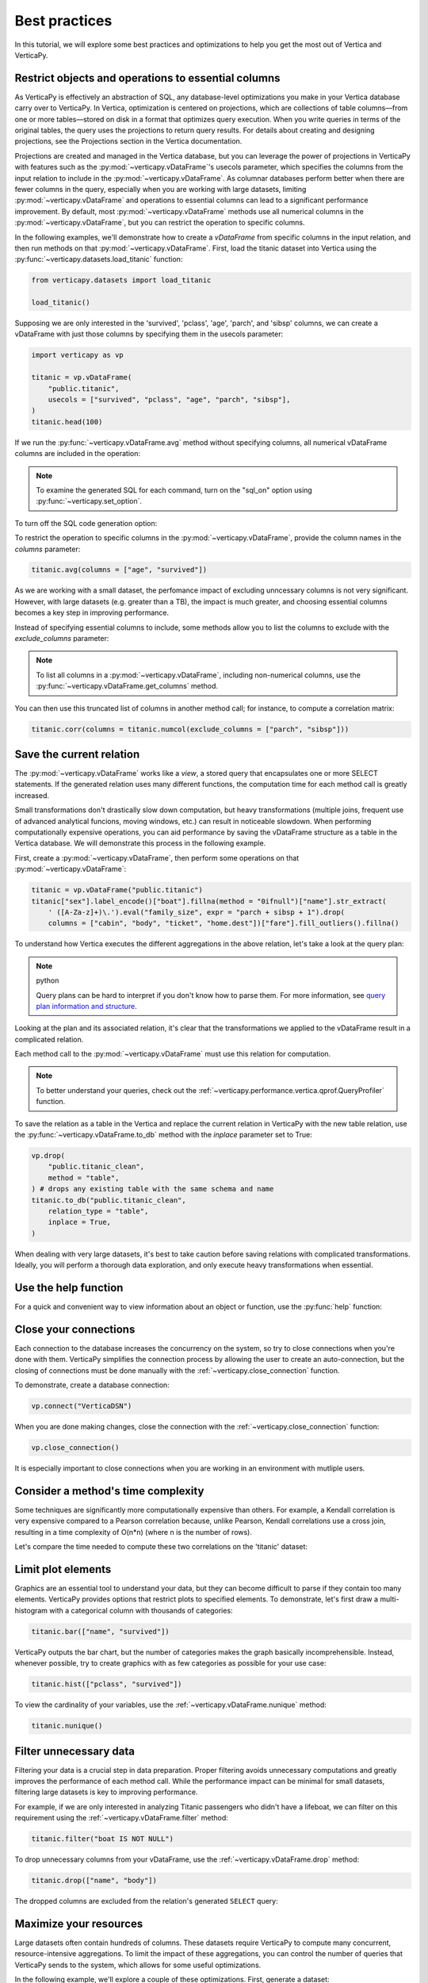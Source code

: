 .. _user_guide.introduction.best_practices:

Best practices
===============

In this tutorial, we will explore some best practices and optimizations to help you get the most out of Vertica and VerticaPy.

Restrict objects and operations to essential columns 
-------------------------------------------------------

As VerticaPy is effectively an abstraction of SQL, any database-level optimizations you make in your Vertica database carry over to VerticaPy. In Vertica, optimization is centered on projections, which are collections of table columns—from one or more tables—stored on disk in a format that optimizes query execution. When you write queries in terms of the original tables, the query uses the projections to return query results. For details about creating and designing projections, see the Projections section in the Vertica documentation.

Projections are created and managed in the Vertica database, but you can leverage the power of projections in VerticaPy with features such as the :py:mod:`~verticapy.vDataFrame`'s usecols parameter, which specifies the columns from the input relation to include in the :py:mod:`~verticapy.vDataFrame`. As columnar databases perform better when there are fewer columns in the query, especially when you are working with large datasets, limiting :py:mod:`~verticapy.vDataFrame` and operations to essential columns can lead to a significant performance improvement. By default, most :py:mod:`~verticapy.vDataFrame` methods use all numerical columns in the :py:mod:`~verticapy.vDataFrame`, but you can restrict the operation to specific columns.

In the following examples, we'll demonstrate how to create a `vDataFrame` from specific columns in the input relation, and then run methods on that :py:mod:`~verticapy.vDataFrame`. First, load the titanic dataset into Vertica using the :py:func:`~verticapy.datasets.load_titanic` function:

.. code-block:: python

    from verticapy.datasets import load_titanic

    load_titanic()

.. ipython:: python
    :suppress:

    from verticapy.datasets import load_titanic
    res = load_titanic()
    html_file = open("SPHINX_DIRECTORY/figures/user_guide_introduction_best_practices_laod_titanic.html", "w")
    html_file.write(res._repr_html_())
    html_file.close()

.. raw:: html
    :file: SPHINX_DIRECTORY/figures/user_guide_introduction_best_practices_laod_titanic.html

Supposing we are only interested in the 'survived', 'pclass', 'age', 'parch', and 'sibsp' columns, we can create a vDataFrame with just those columns by specifying them in the usecols parameter:

.. code-block:: python
    
    import verticapy as vp

    titanic = vp.vDataFrame(
        "public.titanic",
        usecols = ["survived", "pclass", "age", "parch", "sibsp"],
    )
    titanic.head(100)

.. ipython:: python
    :suppress:

    import verticapy as vp
    titanic = vp.vDataFrame(
        "public.titanic",
        usecols = ["survived", "pclass", "age", "parch", "sibsp"],
    )
    res = titanic.head(100)
    html_file = open("SPHINX_DIRECTORY/figures/user_guide_introduction_best_practices_laod_titanic_selective.html", "w")
    html_file.write(res._repr_html_())
    html_file.close()

.. raw:: html
    :file: SPHINX_DIRECTORY/figures/user_guide_introduction_best_practices_laod_titanic_selective.html

If we run the :py:func:`~verticapy.vDataFrame.avg` method without specifying columns, all numerical vDataFrame columns are included in the operation:

.. note:: To examine the generated SQL for each command, turn on the "sql_on" option using :py:func:`~verticapy.set_option`.

.. ipython:: python
    
    # Turning on SQL.
    vp.set_option("sql_on", True)

    titanic.avg()
    
To turn off the SQL code generation option:

.. ipython:: python
    
    # Turning off SQL.
    vp.set_option("sql_on", False)

To restrict the operation to specific columns in the :py:mod:`~verticapy.vDataFrame`, provide the column names in the `columns` parameter:

.. code-block:: python

    titanic.avg(columns = ["age", "survived"])

.. ipython:: python
    :suppress:

    res = titanic.avg(columns = ["age", "survived"])
    html_file = open("SPHINX_DIRECTORY/figures/user_guide_introduction_best_practices_titanic_avg.html", "w")
    html_file.write(res._repr_html_())
    html_file.close()

.. raw:: html
    :file: SPHINX_DIRECTORY/figures/user_guide_introduction_best_practices_titanic_avg.html

As we are working with a small dataset, the perfomance impact of excluding unncessary columns is not very significant. However, with large datasets (e.g. greater than a TB), the impact is much greater, and choosing essential columns becomes a key step in improving performance.

Instead of specifying essential columns to include, some methods allow you to list the columns to exclude with the `exclude_columns` parameter:

.. ipython:: python

    titanic.numcol(exclude_columns = ["parch", "sibsp"])

.. note:: 

    To list all columns in a :py:mod:`~verticapy.vDataFrame`, including non-numerical columns, use the :py:func:`~verticapy.vDataFrame.get_columns` method.

You can then use this truncated list of columns in another method call; for instance, to compute a correlation matrix:

.. code-block:: python

    titanic.corr(columns = titanic.numcol(exclude_columns = ["parch", "sibsp"]))

.. ipython:: python
    :suppress:

    vp.set_option("plotting_lib", "plotly")
    fig = titanic.corr(columns = titanic.numcol(exclude_columns = ["parch", "sibsp"]))
    fig.write_html("SPHINX_DIRECTORY/figures/user_guide_introduction_best_practices_titanic_corr.html")

.. raw:: html
    :file: SPHINX_DIRECTORY/figures/user_guide_introduction_best_practices_titanic_corr.html

Save the current relation
--------------------------

The :py:mod:`~verticapy.vDataFrame` works like a `view`, a stored query that encapsulates one or more SELECT statements. 
If the generated relation uses many different functions, the computation time for each method call is greatly increased.

Small transformations don't drastically slow down computation, but heavy transformations (multiple joins, frequent use of advanced analytical funcions, moving windows, etc.) can result in noticeable slowdown. When performing computationally expensive operations, you can aid performance by saving the vDataFrame structure as a table in the Vertica database. We will demonstrate this process in the following example.

First, create a :py:mod:`~verticapy.vDataFrame`, then perform some operations on that :py:mod:`~verticapy.vDataFrame`:

.. code-block:: python

    titanic = vp.vDataFrame("public.titanic")
    titanic["sex"].label_encode()["boat"].fillna(method = "0ifnull")["name"].str_extract(
        ' ([A-Za-z]+)\.').eval("family_size", expr = "parch + sibsp + 1").drop(
        columns = ["cabin", "body", "ticket", "home.dest"])["fare"].fill_outliers().fillna()

.. ipython:: python
    :suppress:

    titanic = vp.vDataFrame("public.titanic")
    titanic["sex"].label_encode()["boat"].fillna(method = "0ifnull")["name"].str_extract(' ([A-Za-z]+)\.').eval("family_size", expr = "parch + sibsp + 1").drop(columns = ["cabin", "body", "ticket", "home.dest"])["fare"].fill_outliers().fillna()

.. ipython:: python

    print(titanic.current_relation())

To understand how Vertica executes the different aggregations in the above relation, let's take a look at the query plan:

.. note:: python

    Query plans can be hard to interpret if you don't know how to parse them. For more information, see `query plan information and structure <https://docs.vertica.com/24.1.x/en/admin/managing-queries/query-plans/query-plan-information-and-structure/>`_.

.. ipython:: python

    print(titanic.explain())

Looking at the plan and its associated relation, it's clear that the transformations we applied to the vDataFrame result in a complicated relation. 

Each method call to the :py:mod:`~verticapy.vDataFrame` must use this relation for computation. 

.. note:: 

    To better understand your queries, check out the :ref:`~verticapy.performance.vertica.qprof.QueryProfiler` function.

To save the relation as a table in the Vertica and replace the current relation in VerticaPy with the new table relation, use the :py:func:`~verticapy.vDataFrame.to_db` method with the `inplace` parameter set to True:

.. code-block:: python

    vp.drop(
        "public.titanic_clean",
        method = "table",
    ) # drops any existing table with the same schema and name
    titanic.to_db("public.titanic_clean",
        relation_type = "table",
        inplace = True,
    )

.. ipython:: python
    :suppress:

    vp.drop(
        "public.titanic_clean",
        method = "table",
    ) # drops any existing table with the same schema and name
    titanic.to_db(
        "public.titanic_clean",
        relation_type = "table",
        inplace = True,
    )

.. ipython:: python
    
    print(titanic.current_relation())

When dealing with very large datasets, it's best to take caution before saving relations with complicated transformations. Ideally, you will perform a thorough data exploration, and only execute heavy transformations when essential.

Use the help function
----------------------

For a quick and convenient way to view information about an object or function, use the :py:func:`help` function:

.. ipython:: python

    help(vp.connect)

Close your connections
-----------------------

Each connection to the database increases the concurrency on the system, so try to close connections when you're done with them. VerticaPy simplifies the connection process by allowing the user to create an auto-connection, but the closing of connections must be done manually with the :ref:`~verticapy.close_connection` function.

To demonstrate, create a database connection:

.. code-block:: python

    vp.connect("VerticaDSN")

When you are done making changes, close the connection with the :ref:`~verticapy.close_connection` function:

.. code-block:: python

    vp.close_connection()

It is especially important to close connections when you are working in an environment with mutliple users.

Consider a method's time complexity
--------------------------------------

Some techniques are significantly more computationally expensive than others. For example, a Kendall correlation is very expensive compared to a Pearson correlation because, unlike Pearson, Kendall correlations use a cross join, resulting in a time complexity of O(n*n) (where n is the number of rows). 

Let's compare the time needed to compute these two correlations on the 'titanic' dataset:

.. ipython:: python

    import time

    titanic = vp.vDataFrame("public.titanic")
    start_time = time.time()
    x = titanic.corr(method = "pearson", show = False)
    print("Pearson, time: {0}".format(time.time() - start_time))
    start_time = time.time()
    x = titanic.corr(method = "kendall", show = False)
    print("Kendall, time: {0}".format(time.time() - start_time))

Limit plot elements
--------------------

Graphics are an essential tool to understand your data, but they can become difficult to parse if they contain 
too many elements. VerticaPy provides options that restrict plots to specified elements. To demonstrate, let's first draw a multi-histogram with a categorical column with thousands of categories:

.. code-block:: python

    titanic.bar(["name", "survived"])

.. ipython:: python
    :suppress:

    fig = titanic.bar(["name", "survived"], width = 900)
    fig.write_html("SPHINX_DIRECTORY/figures/user_guide_introduction_best_practices_titanic_bar_plot.html")

.. raw:: html
    :file: SPHINX_DIRECTORY/figures/user_guide_introduction_best_practices_titanic_bar_plot.html

VerticaPy outputs the bar chart, but the number of categories makes the graph basically incomprehensible. Instead, whenever possible, try to create graphics with as few categories as possible for your use case:

.. code-block:: python

    titanic.hist(["pclass", "survived"])

.. ipython:: python
    :suppress:

    fig = titanic.hist(["pclass", "survived"])
    fig.write_html("SPHINX_DIRECTORY/figures/user_guide_introduction_best_practices_titanic_hist_plot.html")

.. raw:: html
    :file: SPHINX_DIRECTORY/figures/user_guide_introduction_best_practices_titanic_hist_plot.html

To view the cardinality of your variables, use the :ref:`~verticapy.vDataFrame.nunique` method:

.. code-block:: python

    titanic.nunique()

.. ipython:: python
    :suppress:

    res = titanic.nunique()
    html_file = open("SPHINX_DIRECTORY/figures/user_guide_introduction_best_practices_nunqiue.html", "w")
    html_file.write(res._repr_html_())
    html_file.close()

.. raw:: html
    :file: SPHINX_DIRECTORY/figures/user_guide_introduction_best_practices_nunqiue.html

Filter unnecessary data
------------------------

Filtering your data is a crucial step in data preparation. Proper filtering avoids unnecessary computations and greatly 
improves the performance of each method call. While the performance impact can be minimal for small datasets, filtering large datasets is key to improving performance.

For example, if we are only interested in analyzing Titanic passengers who didn't have a lifeboat, we can filter on this requirement using the :ref:`~verticapy.vDataFrame.filter` method: 

.. code-block:: python

    titanic.filter("boat IS NOT NULL")

.. ipython:: python
    :suppress:

    res = titanic.filter("boat IS NOT NULL")
    html_file = open("SPHINX_DIRECTORY/figures/user_guide_introduction_best_practices_filter.html", "w")
    html_file.write(res._repr_html_())
    html_file.close()

.. raw:: html
    :file: SPHINX_DIRECTORY/figures/user_guide_introduction_best_practices_filter.html

To drop unnecessary columns from your vDataFrame, use the :ref:`~verticapy.vDataFrame.drop` method:

.. code-block:: python

    titanic.drop(["name", "body"])

.. ipython:: python
    :suppress:

    res = titanic.drop(["name", "body"])
    html_file = open("SPHINX_DIRECTORY/figures/user_guide_introduction_best_practices_drop_name_body.html", "w")
    html_file.write(res._repr_html_())
    html_file.close()

.. raw:: html
    :file: SPHINX_DIRECTORY/figures/user_guide_introduction_best_practices_drop_name_body.html

The dropped columns are excluded from the relation's generated ``SELECT`` query:

.. ipython:: python

    print(titanic.current_relation())

Maximize your resources
------------------------

Large datasets often contain hundreds of columns. These datasets require VerticaPy to compute many 
concurrent, resource-intensive aggregations. To limit the impact of these aggregations, you can control the number of queries that VerticaPy sends to the system, which allows for some useful optimizations.

In the following example, we'll explore a couple of these optimizations. First, generate a dataset:

.. code-block:: python

    from verticapy.datasets import gen_dataset

    vp.drop("public.test_dataset", method = "table") # drop an existing table with the same schema and name
    features_ranges = {}
    for i in range(20):
        features_ranges[f"x{i}"] = {"type": float, "range": [0, 1]}
    vp.drop("test_dataset", method = "table")
    vdf = gen_dataset(
        features_ranges,
        nrows = 100000,
    ).to_db(
        "test_dataset", 
        relation_type = "table", 
        inplace = True,
    )
    vdf.head(100)

.. ipython:: python
    :suppress:

    from verticapy.datasets import gen_dataset

    vp.drop("public.test_dataset", method = "table") # drop an existing table with the same schema and name
    features_ranges = {}
    for i in range(20):
        features_ranges[f"x{i}"] = {"type": float, "range": [0, 1]}
    vp.drop("test_dataset", method = "table")
    vdf = gen_dataset(
        features_ranges,
        nrows = 100000,
    ).to_db(
        "test_dataset", 
        relation_type = "table", 
        inplace = True,
    )
    res = vdf.head(100)
    html_file = open("SPHINX_DIRECTORY/figures/user_guide_introduction_best_practices_gen_dataset.html", "w")
    html_file.write(res._repr_html_())
    html_file.close()

.. raw:: html
    :file: SPHINX_DIRECTORY/figures/user_guide_introduction_best_practices_gen_dataset.html

To monitor how VerticaPy is computing the aggregations, use the :py:func:`~verticapy.set_option` function to turn on SQL code generation and turn off cache:

.. ipython:: python

    vp.set_option("sql_on", True)
    vp.set_option("cache", False)

VerticaPy allows you to send multiple queries, either iteratively or concurrently, to the database when computing aggregations.

First, let's send a single query to compute the average for all columns in the :py:mod:`~verticapy.vDataFrame`:

.. ipython:: python

    display(vdf.avg(ncols_block = 20))

We see that there was one SELECT query for all columns in the :py:mod:`~verticapy.vDataFrame`. 
You can reduce the impact on the system by using the `ncols_block` parameter to split the computation into multiple iterative queries, where the value of the parameter is the number of columns included in each query.

For example, setting `ncols_block` to 5 will split the computation, which consists of 20 total columns, into 4 separate queries, each of which computes the average for 5 columns:

.. ipython:: python

    display(vdf.avg(ncols_block = 5))

In addition to spliting up the computation into separate queries, you can send multiple queries to the database concurrently. 
You specify the number of concurrent queries with the `processes` parameter, which defines the number of workers involved in the computation. Each child process creates a DB connection and then sends its query. In the following example, we use 4 'processes':

.. code-block:: python

    vdf.avg(ncols_block = 5, processes = 4)
